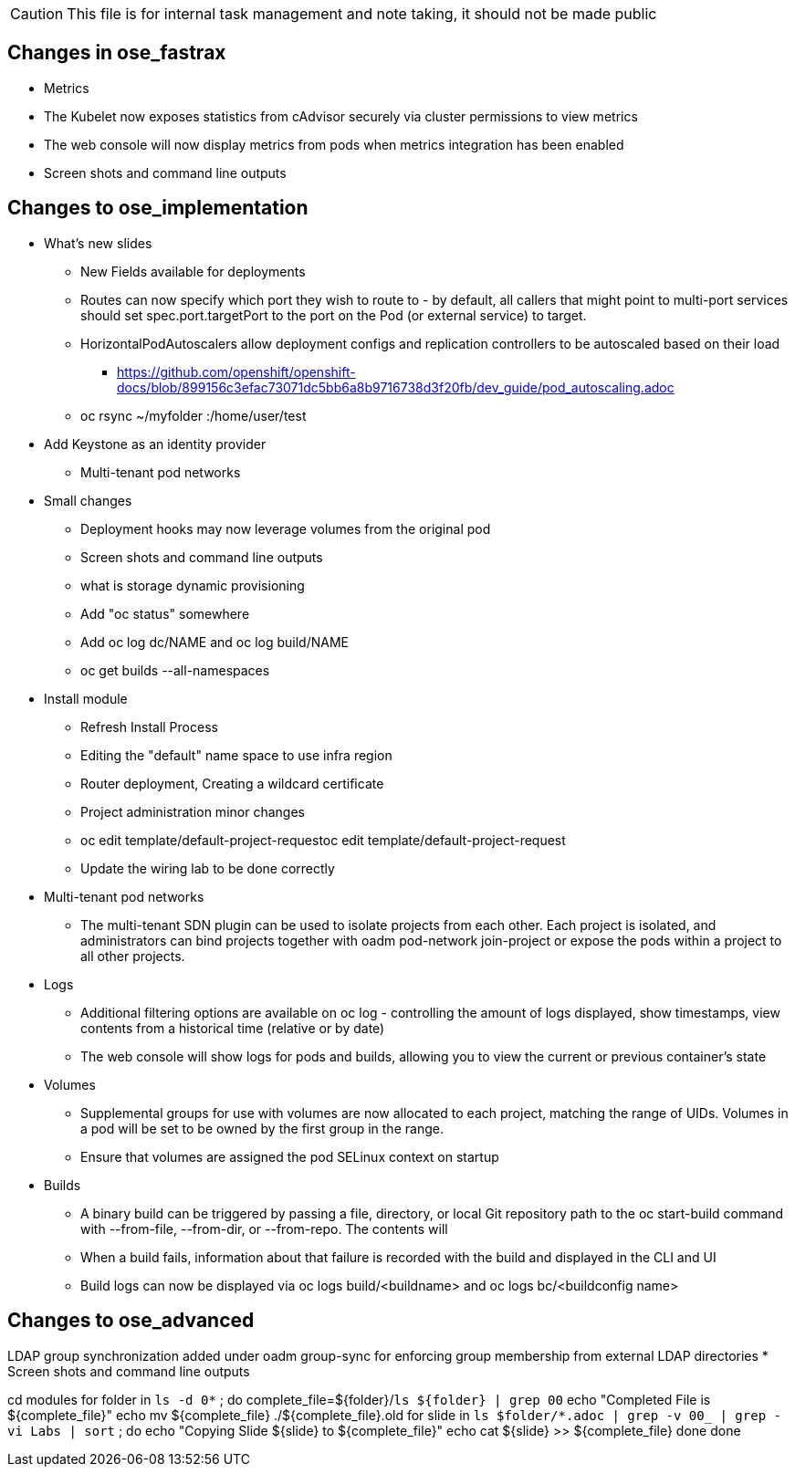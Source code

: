 CAUTION: This file is for internal task management and note taking, it should not be made public

== Changes in ose_fastrax

* Metrics
* The Kubelet now exposes statistics from cAdvisor securely via cluster permissions to view metrics
* The web console will now display metrics from pods when metrics integration has been enabled
* Screen shots and command line outputs

== Changes to ose_implementation

* What's new slides
** New Fields available for deployments
** Routes can now specify which port they wish to route to - by default, all callers that might point to multi-port services should set spec.port.targetPort to the port on the Pod (or external service) to target.
** HorizontalPodAutoscalers allow deployment configs and replication controllers to be autoscaled based on their load
*** https://github.com/openshift/openshift-docs/blob/899156c3efac73071dc5bb6a8b9716738d3f20fb/dev_guide/pod_autoscaling.adoc
** oc rsync ~/myfolder :/home/user/test
* Add Keystone as an identity provider
** Multi-tenant pod networks



* Small changes
** Deployment hooks may now leverage volumes from the original pod
** Screen shots and command line outputs
** what is storage dynamic provisioning
** Add "oc status" somewhere
** Add  oc log dc/NAME and oc log build/NAME
** oc get builds --all-namespaces

* Install module
** Refresh Install Process
** Editing the "default" name space to use infra region
** Router deployment, Creating a wildcard certificate
** Project administration minor changes
** oc edit template/default-project-requestoc edit template/default-project-request
** Update the wiring lab to be done correctly


* Multi-tenant pod networks
** The multi-tenant SDN plugin can be used to isolate projects from each other. Each project is isolated, and administrators can bind projects together with oadm pod-network join-project or expose the pods within a project to all other projects.

* Logs
** Additional filtering options are available on oc log - controlling the amount of logs displayed, show timestamps, view contents from a historical time (relative or by date)
** The web console will show logs for pods and builds, allowing you to view the current or previous container's state

* Volumes
** Supplemental groups for use with volumes are now allocated to each project, matching the range of UIDs. Volumes in a pod will be set to be owned by the first group in the range.
** Ensure that volumes are assigned the pod SELinux context on startup

* Builds
** A binary build can be triggered by passing a file, directory, or local Git repository path to the oc start-build command with --from-file, --from-dir, or --from-repo. The contents will
** When a build fails, information about that failure is recorded with the build and displayed in the CLI and UI
** Build logs can now be displayed via oc logs build/<buildname> and oc logs bc/<buildconfig name>

== Changes to ose_advanced
LDAP group synchronization added under oadm group-sync for enforcing group membership from external LDAP directories
* Screen shots and command line outputs


cd modules
for folder in `ls -d 0*` ; do
  complete_file=${folder}/`ls ${folder} | grep 00`
  echo "Completed File is ${complete_file}"
  echo mv ${complete_file} ./${complete_file}.old
  for slide in `ls $folder/*.adoc | grep -v 00_ | grep -vi Labs | sort`  ; do
    echo "Copying Slide  ${slide} to ${complete_file}"
    echo cat ${slide} >> ${complete_file}
  done
done
